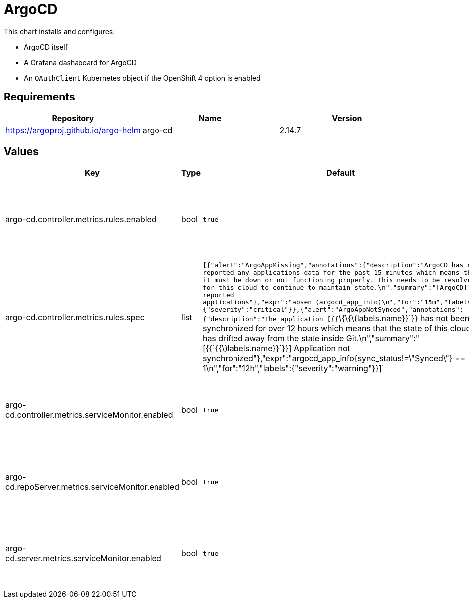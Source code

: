 = ArgoCD

This chart installs and configures:

* ArgoCD itself
* A Grafana dashaboard for ArgoCD
* An `OAuthClient` Kubernetes object if the OpenShift 4 option is
enabled

== Requirements

[cols=",,",options="header",]
|=====================================================
|Repository |Name |Version
|https://argoproj.github.io/argo-helm |argo-cd |2.14.7
|=====================================================

== Values

[width="100%",cols="16%,18%,27%,39%",options="header",]
|=======================================================================
|Key |Type |Default |Description
|argo-cd.controller.metrics.rules.enabled |bool |`true` |Specifies
whether to enable Prometheus metrics rules of ArgoCD controller

|argo-cd.controller.metrics.rules.spec |list
|`[{"alert":"ArgoAppMissing","annotations":{"description":"ArgoCD has not reported any applications data for the past 15 minutes which means that it must be down or not functioning properly.  This needs to be resolved for this cloud to continue to maintain state.\n","summary":"[ArgoCD] No reported applications"},"expr":"absent(argocd_app_info)\n","for":"15m","labels":{"severity":"critical"}},{"alert":"ArgoAppNotSynced","annotations":{"description":"The application [{{`\{\{latexmath:[$labels.name}}`}} has not been synchronized for over 12 hours which means that the state of this cloud has drifted away from the state inside Git.\n","summary":"[{{`{{$]labels.name}}`}}] Application not synchronized"},"expr":"argocd_app_info{sync_status!=\"Synced\"} == 1\n","for":"12h","labels":{"severity":"warning"}}]`
|Specifies Metric Rules of ArgoCD controller

|argo-cd.controller.metrics.serviceMonitor.enabled |bool |`true`
|Specifies whether to enable Prometheus metrics of ArgoCD controller

|argo-cd.repoServer.metrics.serviceMonitor.enabled |bool |`true`
|Specifies whether to enable Prometheus metrics of ArgoCD repoServer

|argo-cd.server.metrics.serviceMonitor.enabled |bool |`true` |Specifies
whether to enable Prometheus metrics of ArgoCD Server
|=======================================================================
